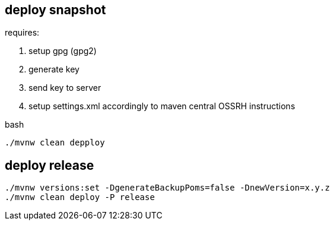 
== deploy snapshot

requires:

. setup gpg (gpg2)
. generate key
. send key to server
. setup settings.xml accordingly to maven central OSSRH instructions

.bash
[source,bash]
----
./mvnw clean depploy
----

== deploy release

[source,bash]
----
./mvnw versions:set -DgenerateBackupPoms=false -DnewVersion=x.y.z
./mvnw clean deploy -P release
----

